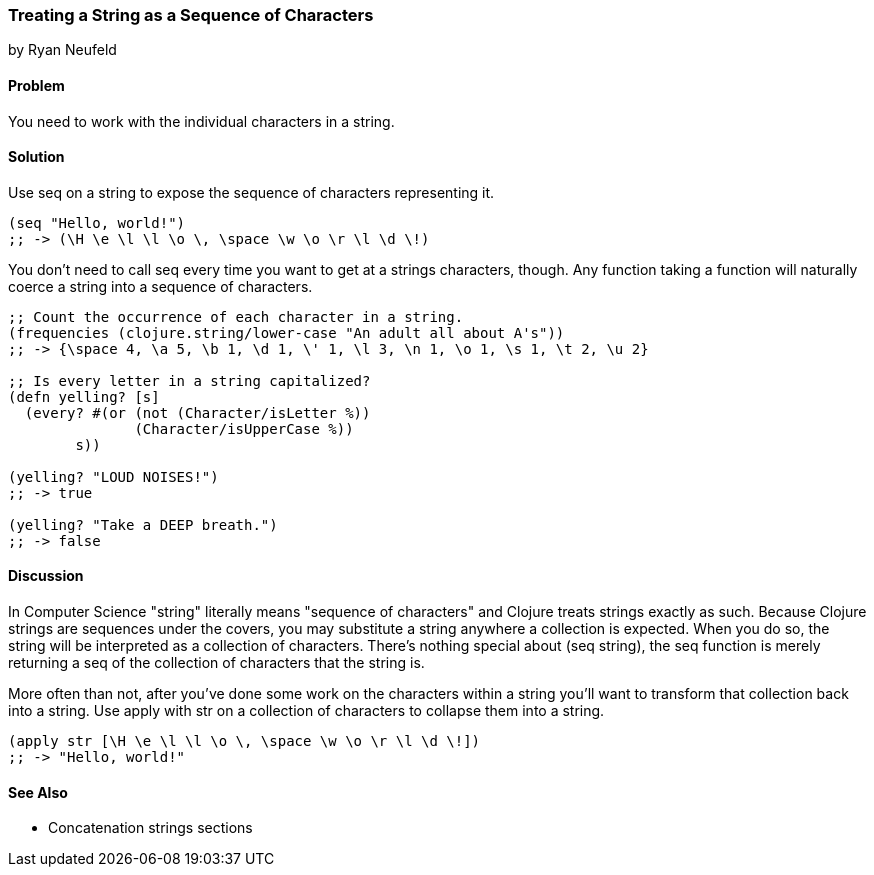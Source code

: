 [[sec_primitives_strings_seq_of_chars]]
=== Treating a String as a Sequence of Characters
[role="byline"]
by Ryan Neufeld

==== Problem

You need to work with the individual characters in a string.

==== Solution

Use +seq+ on a string to expose the sequence of characters representing it.

[source,clojure]
----
(seq "Hello, world!")
;; -> (\H \e \l \l \o \, \space \w \o \r \l \d \!)
----

You don't need to call +seq+ every time you want to get at a strings
characters, though. Any function taking a function will naturally
coerce a string into a sequence of characters.

[source,clojure]
----
;; Count the occurrence of each character in a string.
(frequencies (clojure.string/lower-case "An adult all about A's"))
;; -> {\space 4, \a 5, \b 1, \d 1, \' 1, \l 3, \n 1, \o 1, \s 1, \t 2, \u 2}

;; Is every letter in a string capitalized?
(defn yelling? [s]
  (every? #(or (not (Character/isLetter %))
               (Character/isUpperCase %))
        s))

(yelling? "LOUD NOISES!")
;; -> true

(yelling? "Take a DEEP breath.")
;; -> false
----


==== Discussion

In Computer Science "string" literally means "sequence of characters"
and Clojure treats strings exactly as such. Because Clojure strings
are sequences under the covers, you may substitute a string anywhere a
collection is expected. When you do so, the string will be interpreted
as a collection of characters. There's nothing special about +(seq
string)+, the +seq+ function is merely returning a seq of the
collection of characters that the string is.

More often than not, after you've done some work on the characters
within a string you'll want to transform that collection back into a
string. Use +apply+ with +str+ on a collection of characters to
collapse them into a string.

[source,clojure]
----
(apply str [\H \e \l \l \o \, \space \w \o \r \l \d \!])
;; -> "Hello, world!"
----

==== See Also

* Concatenation strings sections
